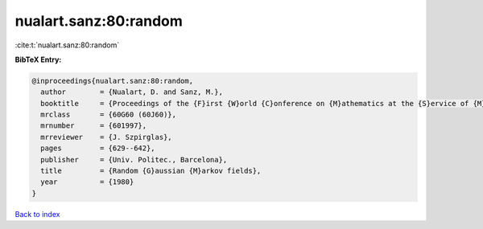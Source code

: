 nualart.sanz:80:random
======================

:cite:t:`nualart.sanz:80:random`

**BibTeX Entry:**

.. code-block:: bibtex

   @inproceedings{nualart.sanz:80:random,
     author        = {Nualart, D. and Sanz, M.},
     booktitle     = {Proceedings of the {F}irst {W}orld {C}onference on {M}athematics at the {S}ervice of {M}an ({B}arcelona, 1977), {V}ol. {I}},
     mrclass       = {60G60 (60J60)},
     mrnumber      = {601997},
     mrreviewer    = {J. Szpirglas},
     pages         = {629--642},
     publisher     = {Univ. Politec., Barcelona},
     title         = {Random {G}aussian {M}arkov fields},
     year          = {1980}
   }

`Back to index <../By-Cite-Keys.rst>`_
